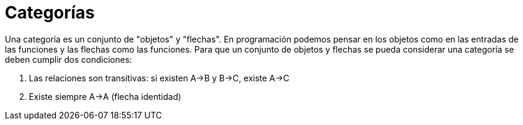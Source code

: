 = Categorías

Una categoría es un conjunto de "objetos" y "flechas". En programación podemos pensar en los objetos como en las entradas de las funciones y las flechas como las funciones. Para que un conjunto de objetos y flechas se pueda considerar una categoría se deben cumplir dos condiciones:

. Las relaciones son transitivas: si existen A->B y B->C, existe A->C
. Existe siempre A->A (flecha identidad)

